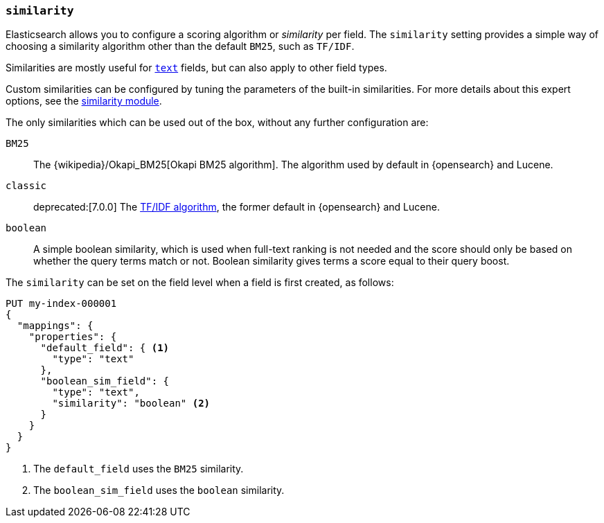 [[similarity]]
=== `similarity`

Elasticsearch allows you to configure a scoring algorithm or _similarity_ per
field. The `similarity` setting provides a simple way of choosing a similarity
algorithm other than the default `BM25`, such as `TF/IDF`.

Similarities are mostly useful for <<text,`text`>> fields, but can also apply
to other field types.

Custom similarities can be configured by tuning the parameters of the built-in
similarities. For more details about this expert options, see the
<<index-modules-similarity,similarity module>>.

The only similarities which can be used out of the box, without any further
configuration are:

`BM25`::
The {wikipedia}/Okapi_BM25[Okapi BM25 algorithm]. The
algorithm used by default in {opensearch} and Lucene.

`classic`::
deprecated:[7.0.0]
The https://en.wikipedia.org/wiki/Tf%E2%80%93idf[TF/IDF algorithm], the former
default in {opensearch} and Lucene.

`boolean`::
        A simple boolean similarity, which is used when full-text ranking is not needed
        and the score should only be based on whether the query terms match or not.
        Boolean similarity gives terms a score equal to their query boost.


The `similarity` can be set on the field level when a field is first created,
as follows:

[source,console]
--------------------------------------------------
PUT my-index-000001
{
  "mappings": {
    "properties": {
      "default_field": { <1>
        "type": "text"
      },
      "boolean_sim_field": {
        "type": "text",
        "similarity": "boolean" <2>
      }
    }
  }
}
--------------------------------------------------

<1> The `default_field` uses the `BM25` similarity.
<2> The `boolean_sim_field` uses the `boolean` similarity.
